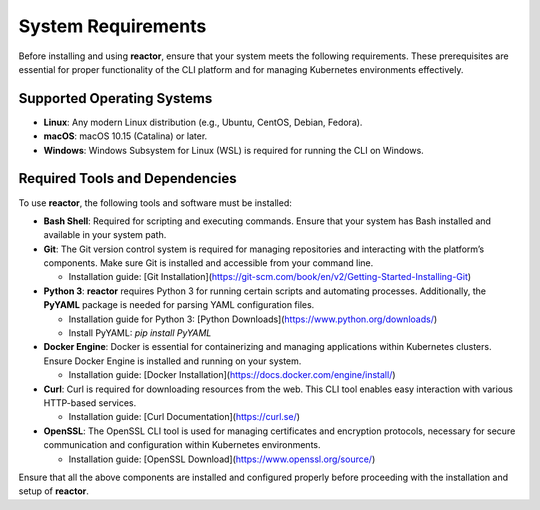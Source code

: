System Requirements
===================

Before installing and using **reactor**, ensure that your system meets the following requirements. These prerequisites are essential for proper functionality of the CLI platform and for managing Kubernetes environments effectively.

Supported Operating Systems
---------------------------
- **Linux**: Any modern Linux distribution (e.g., Ubuntu, CentOS, Debian, Fedora).
- **macOS**: macOS 10.15 (Catalina) or later.
- **Windows**: Windows Subsystem for Linux (WSL) is required for running the CLI on Windows.

Required Tools and Dependencies
-------------------------------
To use **reactor**, the following tools and software must be installed:

- **Bash Shell**: Required for scripting and executing commands. Ensure that your system has Bash installed and available in your system path.

- **Git**: The Git version control system is required for managing repositories and interacting with the platform’s components. Make sure Git is installed and accessible from your command line.

  - Installation guide: [Git Installation](https://git-scm.com/book/en/v2/Getting-Started-Installing-Git)

- **Python 3**: **reactor** requires Python 3 for running certain scripts and automating processes. Additionally, the **PyYAML** package is needed for parsing YAML configuration files.

  - Installation guide for Python 3: [Python Downloads](https://www.python.org/downloads/)
  - Install PyYAML: `pip install PyYAML`

- **Docker Engine**: Docker is essential for containerizing and managing applications within Kubernetes clusters. Ensure Docker Engine is installed and running on your system.

  - Installation guide: [Docker Installation](https://docs.docker.com/engine/install/)

- **Curl**: Curl is required for downloading resources from the web. This CLI tool enables easy interaction with various HTTP-based services.

  - Installation guide: [Curl Documentation](https://curl.se/)

- **OpenSSL**: The OpenSSL CLI tool is used for managing certificates and encryption protocols, necessary for secure communication and configuration within Kubernetes environments.

  - Installation guide: [OpenSSL Download](https://www.openssl.org/source/)

Ensure that all the above components are installed and configured properly before proceeding with the installation and setup of **reactor**.
